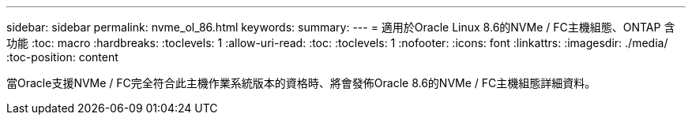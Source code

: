 ---
sidebar: sidebar 
permalink: nvme_ol_86.html 
keywords:  
summary:  
---
= 適用於Oracle Linux 8.6的NVMe / FC主機組態、ONTAP 含功能
:toc: macro
:hardbreaks:
:toclevels: 1
:allow-uri-read: 
:toc: 
:toclevels: 1
:nofooter: 
:icons: font
:linkattrs: 
:imagesdir: ./media/
:toc-position: content


[role="lead"]
當Oracle支援NVMe / FC完全符合此主機作業系統版本的資格時、將會發佈Oracle 8.6的NVMe / FC主機組態詳細資料。
